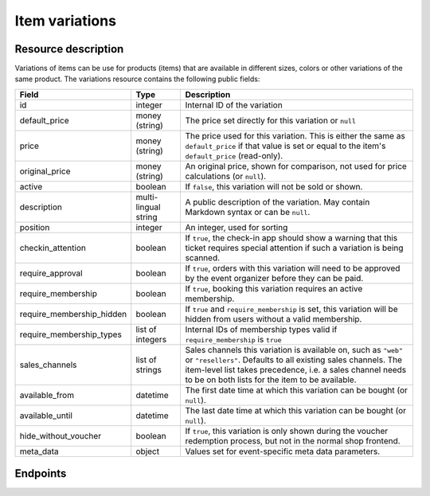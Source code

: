 Item variations
===============

Resource description
--------------------

Variations of items can be use for products (items) that are available in different sizes, colors or other variations
of the same product.
The variations resource contains the following public fields:

.. rst-class:: rest-resource-table

===================================== ========================== =======================================================
Field                                 Type                       Description
===================================== ========================== =======================================================
id                                    integer                    Internal ID of the variation
default_price                         money (string)             The price set directly for this variation or ``null``
price                                 money (string)             The price used for this variation. This is either the
                                                                 same as ``default_price`` if that value is set or equal
                                                                 to the item's ``default_price`` (read-only).
original_price                        money (string)             An original price, shown for comparison, not used
                                                                 for price calculations (or ``null``).
active                                boolean                    If ``false``, this variation will not be sold or shown.
description                           multi-lingual string       A public description of the variation. May contain
                                                                 Markdown syntax or can be ``null``.
position                              integer                    An integer, used for sorting
checkin_attention                     boolean                    If ``true``, the check-in app should show a warning
                                                                 that this ticket requires special attention if such
                                                                 a variation is being scanned.
require_approval                      boolean                    If ``true``, orders with this variation will need to be
                                                                 approved by the event organizer before they can be
                                                                 paid.
require_membership                    boolean                    If ``true``, booking this variation requires an active membership.
require_membership_hidden             boolean                    If ``true`` and ``require_membership`` is set, this variation will
                                                                 be hidden from users without a valid membership.
require_membership_types              list of integers           Internal IDs of membership types valid if ``require_membership`` is ``true``
sales_channels                        list of strings            Sales channels this variation is available on, such as
                                                                 ``"web"`` or ``"resellers"``. Defaults to all existing sales channels.
                                                                 The item-level list takes precedence, i.e. a sales
                                                                 channel needs to be on both lists for the item to be
                                                                 available.
available_from                        datetime                   The first date time at which this variation can be bought
                                                                 (or ``null``).
available_until                       datetime                   The last date time at which this variation can be bought
                                                                 (or ``null``).
hide_without_voucher                  boolean                    If ``true``, this variation is only shown during the voucher
                                                                 redemption process, but not in the normal shop
                                                                 frontend.
meta_data                             object                     Values set for event-specific meta data parameters.
===================================== ========================== =======================================================

.. versionchanged:: 4.16

   The ``meta_data`` and ``checkin_attention`` attributes have been added.

Endpoints
---------

.. http:get:: /api/v1/organizers/(organizer)/events/(event)/items/(item)/variations/

   Returns a list of all variations for a given item.

   **Example request**:

   .. sourcecode:: http

      GET /api/v1/organizers/bigevents/events/sampleconf/items/11/variations/ HTTP/1.1
      Host: pretix.eu
      Accept: application/json, text/javascript

   **Example response**:

   .. sourcecode:: http

      HTTP/1.1 200 OK
      Vary: Accept
      Content-Type: application/json

      {
        "count": 2,
        "next": null,
        "previous": null,
        "results": [
          {
            "id": 1,
            "value": {
              "en": "S"
            },
            "active": true,
            "checkin_attention": false,
            "require_approval": false,
            "require_membership": false,
            "require_membership_hidden": false,
            "require_membership_types": [],
            "sales_channels": ["web"],
            "available_from": null,
            "available_until": null,
            "hide_without_voucher": false,
            "description": {
              "en": "Test2"
            },
            "position": 0,
            "default_price": "223.00",
            "price": 223.0,
            "original_price": null,
            "meta_data": {}
          },
          {
            "id": 3,
            "value": {
              "en": "L"
            },
            "active": true,
            "checkin_attention": false,
            "require_approval": false,
            "require_membership": false,
            "require_membership_hidden": false,
            "require_membership_types": [],
            "description": {},
            "position": 1,
            "default_price": null,
            "price": 15.0,
            "meta_data": {}
          }
        ]
      }

   :query integer page: The page number in case of a multi-page result set, default is 1
   :query boolean active: If set to ``true`` or ``false``, only items with this value for the field ``active`` will be
                          returned.
   :param organizer: The ``slug`` field of the organizer to fetch
   :param event: The ``slug`` field of the event to fetch
   :param item: The ``id`` field of the item to fetch
   :statuscode 200: no error
   :statuscode 401: Authentication failure
   :statuscode 403: The requested organizer/event/item does not exist **or** you have no permission to view this resource.

.. http:get:: /api/v1/organizers/(organizer)/events/(event)/items/(item)/variations/(id)/

   Returns information on one variation, identified by its ID.

   **Example request**:

   .. sourcecode:: http

      GET /api/v1/organizers/bigevents/events/sampleconf/items/1/variations/1/ HTTP/1.1
      Host: pretix.eu
      Accept: application/json, text/javascript

   **Example response**:

   .. sourcecode:: http

      HTTP/1.1 200 OK
      Vary: Accept
      Content-Type: application/json

      {
        "id": 3,
        "value": {
              "en": "Student"
        },
        "default_price": "10.00",
        "price": "10.00",
        "original_price": null,
        "active": true,
        "checkin_attention": false,
        "require_approval": false,
        "require_membership": false,
        "require_membership_hidden": false,
        "require_membership_types": [],
        "sales_channels": ["web"],
        "available_from": null,
        "available_until": null,
        "hide_without_voucher": false,
        "description": null,
        "position": 0,
        "meta_data": {}
      }

   :param organizer: The ``slug`` field of the organizer to fetch
   :param event: The ``slug`` field of the event to fetch
   :param item: The ``id`` field of the item to fetch
   :param id: The ``id`` field of the variation to fetch
   :statuscode 200: no error
   :statuscode 401: Authentication failure
   :statuscode 403: The requested organizer/event does not exist **or** you have no permission to view this resource.

.. http:post:: /api/v1/organizers/(organizer)/events/(event)/items/(item)/variations/

   Creates a new variation

   **Example request**:

   .. sourcecode:: http

      POST /api/v1/organizers/bigevents/events/sampleconf/items/1/variations/ HTTP/1.1
      Host: pretix.eu
      Accept: application/json, text/javascript
      Content-Type: application/json

      {
        "value": {"en": "Student"},
        "default_price": "10.00",
        "active": true,
        "checkin_attention": false,
        "require_approval": false,
        "require_membership": false,
        "require_membership_hidden": false,
        "require_membership_types": [],
        "sales_channels": ["web"],
        "available_from": null,
        "available_until": null,
        "hide_without_voucher": false,
        "description": null,
        "position": 0,
        "meta_data": {}
      }

   **Example response**:

   .. sourcecode:: http

      HTTP/1.1 201 Created
      Vary: Accept
      Content-Type: application/json

      {
        "id": 1,
        "value": {"en": "Student"},
        "default_price": "10.00",
        "price": "10.00",
        "original_price": null,
        "active": true,
        "checkin_attention": false,
        "require_approval": false,
        "require_membership": false,
        "require_membership_hidden": false,
        "require_membership_types": [],
        "sales_channels": ["web"],
        "available_from": null,
        "available_until": null,
        "hide_without_voucher": false,
        "description": null,
        "position": 0,
        "meta_data": {}
      }

   :param organizer: The ``slug`` field of the organizer of the event/item to create a variation for
   :param event: The ``slug`` field of the event to create a variation for
   :param item: The ``id`` field of the item to create a variation for
   :statuscode 201: no error
   :statuscode 400: The variation could not be created due to invalid submitted data.
   :statuscode 401: Authentication failure
   :statuscode 403: The requested organizer/event does not exist **or** you have no permission to create this resource.

.. http:patch:: /api/v1/organizers/(organizer)/events/(event)/items/(item)/variations/(id)/

   Update a variation. You can also use ``PUT`` instead of ``PATCH``. With ``PUT``, you have to provide all fields of
   the resource, other fields will be reset to default. With ``PATCH``, you only need to provide the fields that you
   want to change.

   You can change all fields of the resource except the ``id`` and the ``price`` field.

   **Example request**:

   .. sourcecode:: http

      PATCH /api/v1/organizers/bigevents/events/sampleconf/items/1/variations/1/ HTTP/1.1
      Host: pretix.eu
      Accept: application/json, text/javascript
      Content-Type: application/json
      Content-Length: 94

      {
        "active": false,
        "position": 1
      }

   **Example response**:

   .. sourcecode:: http

      HTTP/1.1 200 OK
      Vary: Accept
      Content-Type: application/json

      {
        "id": 1,
        "value": {"en": "Student"},
        "default_price": "10.00",
        "price": "10.00",
        "original_price": null,
        "active": false,
        "checkin_attention": false,
        "require_approval": false,
        "require_membership": false,
        "require_membership_hidden": false,
        "require_membership_types": [],
        "sales_channels": ["web"],
        "available_from": null,
        "available_until": null,
        "hide_without_voucher": false,
        "description": null,
        "position": 1,
        "meta_data": {}
      }

   :param organizer: The ``slug`` field of the organizer to modify
   :param event: The ``slug`` field of the event to modify
   :param id: The ``id`` field of the item to modify
   :param id: The ``id`` field of the variation to modify
   :statuscode 200: no error
   :statuscode 400: The variation could not be modified due to invalid submitted data
   :statuscode 401: Authentication failure
   :statuscode 403: The requested organizer/event does not exist **or** you have no permission to change this resource.

.. http:delete:: /api/v1/organizers/(organizer)/events/(event)/items/(id)/variations/(id)/

   Delete a variation.

   **Example request**:

   .. sourcecode:: http

      DELETE /api/v1/organizers/bigevents/events/sampleconf/items/1/variations/1/ HTTP/1.1
      Host: pretix.eu
      Accept: application/json, text/javascript

   **Example response**:

   .. sourcecode:: http

      HTTP/1.1 204 No Content
      Vary: Accept

   :param organizer: The ``slug`` field of the organizer to modify
   :param event: The ``slug`` field of the event to modify
   :param id: The ``id`` field of the item to modify
   :param id: The ``id`` field of the variation to delete
   :statuscode 204: no error
   :statuscode 401: Authentication failure
   :statuscode 403: The requested organizer/event does not exist **or** you have no permission to delete this resource.
